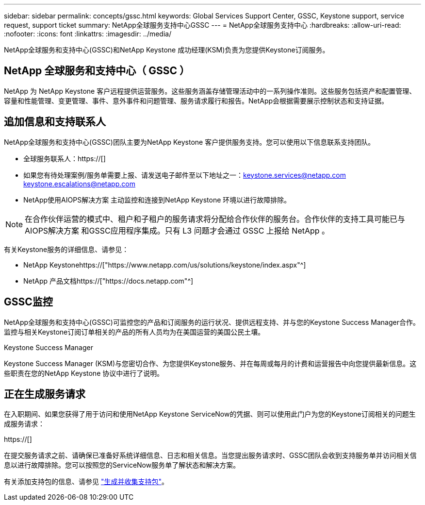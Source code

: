 ---
sidebar: sidebar 
permalink: concepts/gssc.html 
keywords: Global Services Support Center, GSSC, Keystone support, service request, support ticket 
summary: NetApp全球服务支持中心GSSC 
---
= NetApp全球服务支持中心
:hardbreaks:
:allow-uri-read: 
:nofooter: 
:icons: font
:linkattrs: 
:imagesdir: ../media/


[role="lead"]
NetApp全球服务和支持中心(GSSC)和NetApp Keystone 成功经理(KSM)负责为您提供Keystone订阅服务。



== NetApp 全球服务和支持中心（ GSSC ）

NetApp 为 NetApp Keystone 客户远程提供运营服务。这些服务涵盖存储管理活动中的一系列操作准则。这些服务包括资产和配置管理、容量和性能管理、变更管理、事件、意外事件和问题管理、服务请求履行和报告。NetApp会根据需要展示控制状态和支持证据。



== 追加信息和支持联系人

NetApp全球服务和支持中心(GSSC)团队主要为NetApp Keystone 客户提供服务支持。您可以使用以下信息联系支持团队。

* 全球服务联系人：https://[]
* 如果您有待处理案例/服务单需要上报、请发送电子邮件至以下地址之一：keystone.services@netapp.com keystone.escalations@netapp.com
* NetApp使用AIOPS解决方案 主动监控和连接到NetApp Keystone 环境以进行故障排除。



NOTE: 在合作伙伴运营的模式中、租户和子租户的服务请求将分配给合作伙伴的服务台。合作伙伴的支持工具可能已与AIOPS解决方案 和GSSC应用程序集成。只有 L3 问题才会通过 GSSC 上报给 NetApp 。

有关Keystone服务的详细信息、请参见：

* NetApp Keystonehttps://["https://www.netapp.com/us/solutions/keystone/index.aspx"^]
* NetApp 产品文档https://["https://docs.netapp.com"^]




== GSSC监控

NetApp全球服务和支持中心(GSSC)可监控您的产品和订阅服务的运行状况、提供远程支持、并与您的Keystone Success Manager合作。监控与相关Keystone订阅订单相关的产品的所有人员均为在美国运营的美国公民土壤。

.Keystone Success Manager
Keystone Success Manager (KSM)与您密切合作、为您提供Keystone服务、并在每周或每月的计费和运营报告中向您提供最新信息。这些职责在您的NetApp Keystone 协议中进行了说明。



== 正在生成服务请求

在入职期间、如果您获得了用于访问和使用NetApp Keystone ServiceNow的凭据、则可以使用此门户为您的Keystone订阅相关的问题生成服务请求：

https://[]

在提交服务请求之前、请确保已准备好系统详细信息、日志和相关信息。当您提出服务请求时、GSSC团队会收到支持服务单并访问相关信息以进行故障排除。您可以按照您的ServiceNow服务单了解状态和解决方案。

有关添加支持包的信息、请参见 link:../installation/monitor-health.html["生成并收集支持包"]。
